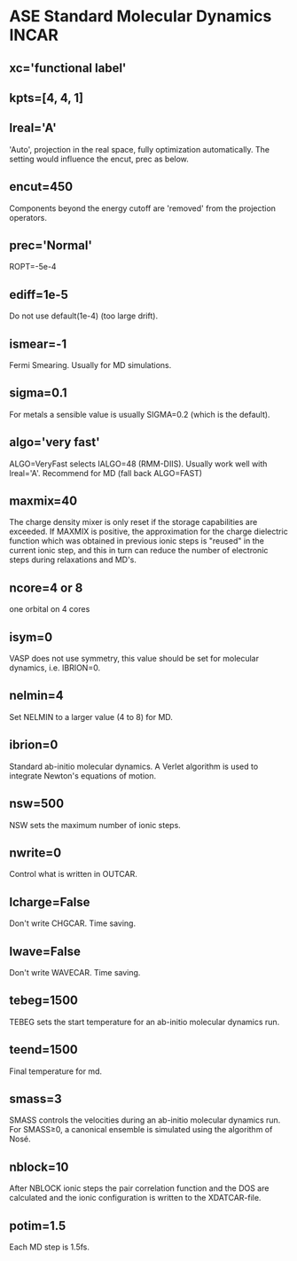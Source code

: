 * ASE Standard Molecular Dynamics INCAR
** xc='functional label'
** kpts=[4, 4, 1]
** lreal='A'
'Auto', projection in the real space, fully optimization automatically. The setting would influence the encut, prec as below.
** encut=450
Components beyond the energy cutoff are 'removed' from the projection operators.
** prec='Normal'
ROPT=-5e-4
** ediff=1e-5
Do not use default(1e-4) (too large drift).
** ismear=-1
Fermi Smearing. Usually for MD simulations.
** sigma=0.1
For metals a sensible value is usually SIGMA=0.2 (which is the default).
** algo='very fast'
ALGO=VeryFast selects IALGO=48 (RMM-DIIS). Usually work well with lreal='A'. Recommend for MD (fall back ALGO=FAST)
** maxmix=40
The charge density mixer is only reset if the storage capabilities are exceeded. If MAXMIX is positive, the approximation for the charge dielectric function which was obtained in previous ionic steps is "reused" in the current ionic step, and this in turn can reduce the number of electronic steps during relaxations and MD's.
** ncore=4 or 8
one orbital on 4 cores
** isym=0
VASP does not use symmetry, this value should be set for molecular dynamics, i.e. IBRION=0.
** nelmin=4
Set NELMIN to a larger value (4 to 8) for MD.
** ibrion=0
Standard ab-initio molecular dynamics. A Verlet algorithm is used to integrate Newton's equations of motion.
** nsw=500
NSW sets the maximum number of ionic steps.
** nwrite=0
Control what is written in OUTCAR.
** lcharge=False
Don't write CHGCAR. Time saving.
** lwave=False
Don't write WAVECAR. Time saving.
** tebeg=1500
TEBEG sets the start temperature for an ab-initio molecular dynamics run.
** teend=1500
Final temperature for md.
** smass=3
SMASS controls the velocities during an ab-initio molecular dynamics run. For SMASS≥0, a canonical ensemble is simulated using the algorithm of Nosé.
** nblock=10
After NBLOCK ionic steps the pair correlation function and the DOS are calculated and the ionic configuration is written to the XDATCAR-file.
** potim=1.5
Each MD step is 1.5fs.
